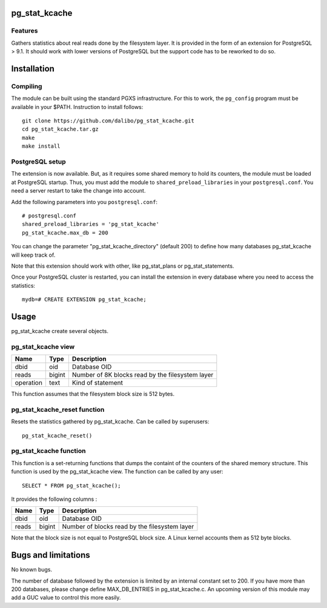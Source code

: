 pg_stat_kcache
==============

Features
--------

Gathers statistics about real reads done by the filesystem layer. It is provided
in the form of an extension for PostgreSQL > 9.1. It should work with lower versions
of PostgreSQL but the support code has to be reworked to do so.

Installation
============

Compiling
---------

The module can be built using the standard PGXS infrastructure. For this to work, the
``pg_config`` program must be available in your $PATH. Instruction to install follows::

 git clone https://github.com/dalibo/pg_stat_kcache.git
 cd pg_stat_kcache.tar.gz
 make
 make install

PostgreSQL setup
----------------

The extension is now available. But, as it requires some shared memory to hold
its counters, the module must be loaded at PostgreSQL startup. Thus, you must
add the module to ``shared_preload_libraries`` in your ``postgresql.conf``. You need a
server restart to take the change into account.

Add the following parameters into you ``postgresql.conf``::

 # postgresql.conf
 shared_preload_libraries = 'pg_stat_kcache'
 pg_stat_kcache.max_db = 200

You can change the parameter "pg_stat_kcache_directory" (default 200) to define
how many databases pg_stat_kcache will keep track of.

Note that this extension should work with other, like pg_stat_plans or pg_stat_statements.

Once your PostgreSQL cluster is restarted, you can install the extension in every
database where you need to access the statistics::

 mydb=# CREATE EXTENSION pg_stat_kcache;

Usage
=====

pg_stat_kcache create several objects.

pg_stat_kcache view
-------------------

+-----------+---------+----------------------------------------------------+
| Name      | Type    | Description                                        |
+===========+=========+====================================================+
| dbid      | oid     | Database OID                                       |
+-----------+---------+----------------------------------------------------+
| reads     | bigint  + Number of 8K blocks read by the filesystem layer   |
+-----------+---------+----------------------------------------------------+
| operation | text    | Kind of statement                                  |
+-----------+---------+----------------------------------------------------+

This function assumes that the filesystem block size is 512 bytes.

pg_stat_kcache_reset function
-----------------------------

Resets the statistics gathered by pg_stat_kcache. Can be called by superusers::

 pg_stat_kcache_reset()


pg_stat_kcache function
-----------------------

This function is a set-returning functions that dumps the containt of the counters
of the shared memory structure. This function is used by the pg_stat_kcache view.
The function can be called by any user::

 SELECT * FROM pg_stat_kcache();

It provides the following columns :

+---------+---------+-----------------------------------------------+
| Name    | Type    | Description                                   |
+=========+=========+===============================================+
| dbid    | oid     | Database OID                                  |
+---------+---------+-----------------------------------------------+
| reads   | bigint  + Number of blocks read by the filesystem layer |
+---------+---------+-----------------------------------------------+

Note that the block size is not equal to PostgreSQL block size. A Linux kernel
accounts them as 512 byte blocks.

Bugs and limitations
====================

No known bugs.

The number of database followed by the extension is limited by an internal
constant set to 200. If you have more than 200 databases, please change define
MAX_DB_ENTRIES in pg_stat_kcache.c. An upcoming version of this module may add
a GUC value to control this more easily.



